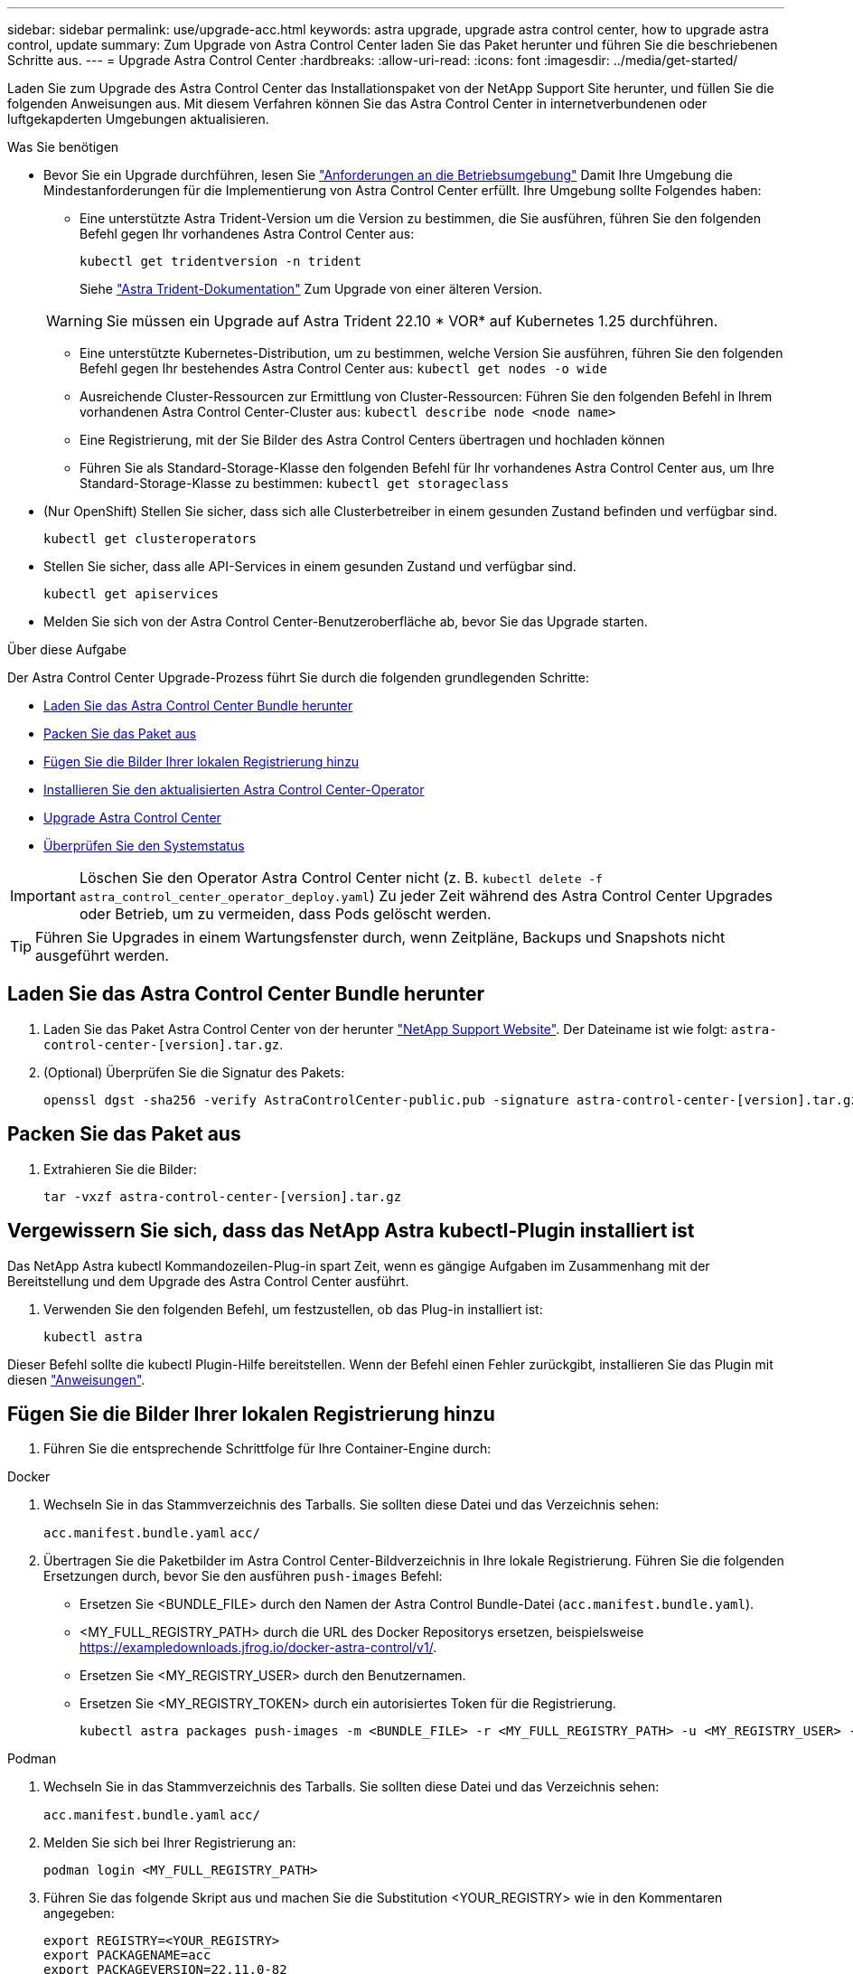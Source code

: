 ---
sidebar: sidebar 
permalink: use/upgrade-acc.html 
keywords: astra upgrade, upgrade astra control center, how to upgrade astra control, update 
summary: Zum Upgrade von Astra Control Center laden Sie das Paket herunter und führen Sie die beschriebenen Schritte aus. 
---
= Upgrade Astra Control Center
:hardbreaks:
:allow-uri-read: 
:icons: font
:imagesdir: ../media/get-started/


[role="lead"]
Laden Sie zum Upgrade des Astra Control Center das Installationspaket von der NetApp Support Site herunter, und füllen Sie die folgenden Anweisungen aus. Mit diesem Verfahren können Sie das Astra Control Center in internetverbundenen oder luftgekapderten Umgebungen aktualisieren.

.Was Sie benötigen
* Bevor Sie ein Upgrade durchführen, lesen Sie link:../get-started/requirements.html#operational-environment-requirements["Anforderungen an die Betriebsumgebung"^] Damit Ihre Umgebung die Mindestanforderungen für die Implementierung von Astra Control Center erfüllt. Ihre Umgebung sollte Folgendes haben:
+
** Eine unterstützte Astra Trident-Version um die Version zu bestimmen, die Sie ausführen, führen Sie den folgenden Befehl gegen Ihr vorhandenes Astra Control Center aus:
+
[listing]
----
kubectl get tridentversion -n trident
----
+
Siehe https://docs.netapp.com/us-en/trident/trident-managing-k8s/upgrade-trident.html#determine-the-version-to-upgrade-to["Astra Trident-Dokumentation"] Zum Upgrade von einer älteren Version.

+

WARNING: Sie müssen ein Upgrade auf Astra Trident 22.10 * VOR* auf Kubernetes 1.25 durchführen.

** Eine unterstützte Kubernetes-Distribution, um zu bestimmen, welche Version Sie ausführen, führen Sie den folgenden Befehl gegen Ihr bestehendes Astra Control Center aus: `kubectl get nodes -o wide`
** Ausreichende Cluster-Ressourcen zur Ermittlung von Cluster-Ressourcen: Führen Sie den folgenden Befehl in Ihrem vorhandenen Astra Control Center-Cluster aus: `kubectl describe node <node name>`
** Eine Registrierung, mit der Sie Bilder des Astra Control Centers übertragen und hochladen können
** Führen Sie als Standard-Storage-Klasse den folgenden Befehl für Ihr vorhandenes Astra Control Center aus, um Ihre Standard-Storage-Klasse zu bestimmen: `kubectl get storageclass`


* (Nur OpenShift) Stellen Sie sicher, dass sich alle Clusterbetreiber in einem gesunden Zustand befinden und verfügbar sind.
+
[listing]
----
kubectl get clusteroperators
----
* Stellen Sie sicher, dass alle API-Services in einem gesunden Zustand und verfügbar sind.
+
[listing]
----
kubectl get apiservices
----
* Melden Sie sich von der Astra Control Center-Benutzeroberfläche ab, bevor Sie das Upgrade starten.


.Über diese Aufgabe
Der Astra Control Center Upgrade-Prozess führt Sie durch die folgenden grundlegenden Schritte:

* <<Laden Sie das Astra Control Center Bundle herunter>>
* <<Packen Sie das Paket aus>>
* <<Fügen Sie die Bilder Ihrer lokalen Registrierung hinzu>>
* <<Installieren Sie den aktualisierten Astra Control Center-Operator>>
* <<Upgrade Astra Control Center>>
* <<Überprüfen Sie den Systemstatus>>



IMPORTANT: Löschen Sie den Operator Astra Control Center nicht (z. B. `kubectl delete -f astra_control_center_operator_deploy.yaml`) Zu jeder Zeit während des Astra Control Center Upgrades oder Betrieb, um zu vermeiden, dass Pods gelöscht werden.


TIP: Führen Sie Upgrades in einem Wartungsfenster durch, wenn Zeitpläne, Backups und Snapshots nicht ausgeführt werden.



== Laden Sie das Astra Control Center Bundle herunter

. Laden Sie das Paket Astra Control Center von der herunter https://mysupport.netapp.com/site/products/all/details/astra-control-center/downloads-tab["NetApp Support Website"^]. Der Dateiname ist wie folgt: `astra-control-center-[version].tar.gz`.
. (Optional) Überprüfen Sie die Signatur des Pakets:
+
[listing]
----
openssl dgst -sha256 -verify AstraControlCenter-public.pub -signature astra-control-center-[version].tar.gz.sig astra-control-center-[version].tar.gz
----




== Packen Sie das Paket aus

. Extrahieren Sie die Bilder:
+
[listing]
----
tar -vxzf astra-control-center-[version].tar.gz
----




== Vergewissern Sie sich, dass das NetApp Astra kubectl-Plugin installiert ist

Das NetApp Astra kubectl Kommandozeilen-Plug-in spart Zeit, wenn es gängige Aufgaben im Zusammenhang mit der Bereitstellung und dem Upgrade des Astra Control Center ausführt.

. Verwenden Sie den folgenden Befehl, um festzustellen, ob das Plug-in installiert ist:
+
[listing]
----
kubectl astra
----


Dieser Befehl sollte die kubectl Plugin-Hilfe bereitstellen. Wenn der Befehl einen Fehler zurückgibt, installieren Sie das Plugin mit diesen link:../get-started/install_acc.html#install-the-netapp-astra-kubectl-plugin["Anweisungen"^].



== Fügen Sie die Bilder Ihrer lokalen Registrierung hinzu

. Führen Sie die entsprechende Schrittfolge für Ihre Container-Engine durch:


[role="tabbed-block"]
====
.Docker
--
. Wechseln Sie in das Stammverzeichnis des Tarballs. Sie sollten diese Datei und das Verzeichnis sehen:
+
`acc.manifest.bundle.yaml`
`acc/`

. Übertragen Sie die Paketbilder im Astra Control Center-Bildverzeichnis in Ihre lokale Registrierung. Führen Sie die folgenden Ersetzungen durch, bevor Sie den ausführen `push-images` Befehl:
+
** Ersetzen Sie <BUNDLE_FILE> durch den Namen der Astra Control Bundle-Datei (`acc.manifest.bundle.yaml`).
** <MY_FULL_REGISTRY_PATH> durch die URL des Docker Repositorys ersetzen, beispielsweise https://exampledownloads.jfrog.io/docker-astra-control/v1/[].
** Ersetzen Sie <MY_REGISTRY_USER> durch den Benutzernamen.
** Ersetzen Sie <MY_REGISTRY_TOKEN> durch ein autorisiertes Token für die Registrierung.
+
[source, console]
----
kubectl astra packages push-images -m <BUNDLE_FILE> -r <MY_FULL_REGISTRY_PATH> -u <MY_REGISTRY_USER> -p <MY_REGISTRY_TOKEN>
----




--
.Podman
--
. Wechseln Sie in das Stammverzeichnis des Tarballs. Sie sollten diese Datei und das Verzeichnis sehen:
+
`acc.manifest.bundle.yaml`
`acc/`

. Melden Sie sich bei Ihrer Registrierung an:
+
[source, console]
----
podman login <MY_FULL_REGISTRY_PATH>
----
. Führen Sie das folgende Skript aus und machen Sie die Substitution <YOUR_REGISTRY> wie in den Kommentaren angegeben:
+
[source, console]
----
export REGISTRY=<YOUR_REGISTRY>
export PACKAGENAME=acc
export PACKAGEVERSION=22.11.0-82
export DIRECTORYNAME=acc
for astraImageFile in $(ls ${DIRECTORYNAME}/images/*.tar) ; do
  # Load to local cache
  astraImage=$(podman load --input ${astraImageFile} | sed 's/Loaded image(s): //')

  # Remove path and keep imageName.
  astraImageNoPath=$(echo ${astraImage} | sed 's:.*/::')

  # Tag with local image repo.
  podman tag ${astraImage} ${REGISTRY}/netapp/astra/${PACKAGENAME}/${PACKAGEVERSION}/${astraImageNoPath}

  # Push to the local repo.
  podman push ${REGISTRY}/netapp/astra/${PACKAGENAME}/${PACKAGEVERSION}/${astraImageNoPath}
done
----


--
====


== Installieren Sie den aktualisierten Astra Control Center-Operator

. Telefonbuch ändern:
+
[listing]
----
cd manifests
----
. Bearbeiten Sie die yaml-Implementierung des Astra Control Center-Bedieners (`astra_control_center_operator_deploy.yaml`) Zu Ihrem lokalen Register und Geheimnis zu verweisen.
+
[listing]
----
vim astra_control_center_operator_deploy.yaml
----
+
.. Wenn Sie eine Registrierung verwenden, die eine Authentifizierung erfordert, ersetzen oder bearbeiten Sie die Standardzeile von `imagePullSecrets: []` Mit folgenden Optionen:
+
[listing]
----
imagePullSecrets:
- name: <astra-registry-cred_or_custom_name_of_secret>
----
.. Ändern `[your_registry_path]` Für das `kube-rbac-proxy` Bild zum Registrierungspfad, in dem Sie die Bilder in ein geschoben haben <<Fügen Sie die Bilder Ihrer lokalen Registrierung hinzu,Vorheriger Schritt>>.
.. Ändern `[your_registry_path]` Für das `acc-operator` Bild zum Registrierungspfad, in dem Sie die Bilder in ein geschoben haben <<Fügen Sie die Bilder Ihrer lokalen Registrierung hinzu,Vorheriger Schritt>>.
.. Fügen Sie dem die folgenden Werte hinzu `env` Abschnitt:
+
[listing]
----
- name: ACCOP_HELM_UPGRADETIMEOUT
  value: 300m
----
+
[listing, subs="+quotes"]
----
apiVersion: apps/v1
kind: Deployment
metadata:
  labels:
    control-plane: controller-manager
  name: acc-operator-controller-manager
  namespace: netapp-acc-operator
spec:
  replicas: 1
  selector:
    matchLabels:
      control-plane: controller-manager
  strategy:
    type: Recreate
  template:
    metadata:
      labels:
        control-plane: controller-manager
    spec:
      containers:
      - args:
        - --secure-listen-address=0.0.0.0:8443
        - --upstream=http://127.0.0.1:8080/
        - --logtostderr=true
        - --v=10
        *image: [your_registry_path]/kube-rbac-proxy:v4.8.0*
        name: kube-rbac-proxy
        ports:
        - containerPort: 8443
          name: https
      - args:
        - --health-probe-bind-address=:8081
        - --metrics-bind-address=127.0.0.1:8080
        - --leader-elect
        env:
        - name: ACCOP_LOG_LEVEL
          value: "2"
        *- name: ACCOP_HELM_UPGRADETIMEOUT*
          *value: 300m*
        *image: [your_registry_path]/acc-operator:[version x.y.z]*
        imagePullPolicy: IfNotPresent
        livenessProbe:
          httpGet:
            path: /healthz
            port: 8081
          initialDelaySeconds: 15
          periodSeconds: 20
        name: manager
        readinessProbe:
          httpGet:
            path: /readyz
            port: 8081
          initialDelaySeconds: 5
          periodSeconds: 10
        resources:
          limits:
            cpu: 300m
            memory: 750Mi
          requests:
            cpu: 100m
            memory: 75Mi
        securityContext:
          allowPrivilegeEscalation: false
      *imagePullSecrets: []*
      securityContext:
        runAsUser: 65532
      terminationGracePeriodSeconds: 10
----


. Installieren Sie den aktualisierten Astra Control Center-Operator:
+
[listing]
----
kubectl apply -f astra_control_center_operator_deploy.yaml
----
+
Beispielantwort:

+
[listing]
----
namespace/netapp-acc-operator unchanged
customresourcedefinition.apiextensions.k8s.io/astracontrolcenters.astra.netapp.io configured
role.rbac.authorization.k8s.io/acc-operator-leader-election-role unchanged
clusterrole.rbac.authorization.k8s.io/acc-operator-manager-role configured
clusterrole.rbac.authorization.k8s.io/acc-operator-metrics-reader unchanged
clusterrole.rbac.authorization.k8s.io/acc-operator-proxy-role unchanged
rolebinding.rbac.authorization.k8s.io/acc-operator-leader-election-rolebinding unchanged
clusterrolebinding.rbac.authorization.k8s.io/acc-operator-manager-rolebinding configured
clusterrolebinding.rbac.authorization.k8s.io/acc-operator-proxy-rolebinding unchanged
configmap/acc-operator-manager-config unchanged
service/acc-operator-controller-manager-metrics-service unchanged
deployment.apps/acc-operator-controller-manager configured
----
. Überprüfen Sie, ob Pods ausgeführt werden:
+
[listing]
----
kubectl get pods -n netapp-acc-operator
----




== Upgrade Astra Control Center

. Bearbeiten der benutzerdefinierten Ressource des Astra Control Center (CR):
+
[listing]
----
kubectl edit AstraControlCenter -n [netapp-acc or custom namespace]
----
. Ändern Sie die Versionsnummer des Astra (`astraVersion` Innerhalb von `Spec`) Zu der Version, auf die Sie aktualisieren:
+
[listing, subs="+quotes"]
----
spec:
  accountName: "Example"
  *astraVersion: "[Version number]"*
----
. Überprüfen Sie, ob Ihr Image-Registrierungspfad mit dem von Ihnen gedrückten Registrierungspfad übereinstimmt <<Fügen Sie die Bilder Ihrer lokalen Registrierung hinzu,Vorheriger Schritt>>. Aktualisierung `imageRegistry` Innerhalb von `Spec` Wenn sich die Registrierung seit Ihrer letzten Installation geändert hat.
+
[listing]
----
  imageRegistry:
    name: "[your_registry_path]"
----
. Fügen Sie Folgendes zu Ihrem hinzu `CRDs` Konfiguration in `Spec`:
+
[listing]
----
crds:
  shouldUpgrade: true
----
. Fügen Sie die folgenden Zeilen in hinzu `additionalValues` Innerhalb von `Spec` Im Astra Control Center CR:
+
[listing]
----
additionalValues:
    nautilus:
      startupProbe:
        periodSeconds: 30
        failureThreshold: 600
----
+
Nachdem Sie den Datei-Editor gespeichert und beendet haben, werden die Änderungen übernommen und das Upgrade wird gestartet.

. (Optional) Stellen Sie sicher, dass die Pods beendet werden und wieder verfügbar sind:
+
[listing]
----
watch kubectl get pods -n [netapp-acc or custom namespace]
----
. Warten Sie, bis die Statusbedingungen des Astra angezeigt werden, dass das Upgrade abgeschlossen und bereit ist (`True`):
+
[listing]
----
kubectl get AstraControlCenter -n [netapp-acc or custom namespace]
----
+
Antwort:

+
[listing]
----
NAME    UUID                                      VERSION     ADDRESS         READY
astra   9aa5fdae-4214-4cb7-9976-5d8b4c0ce27f      22.11.0-82  10.111.111.111  True
----
+

NOTE: Führen Sie den folgenden Befehl aus, um den Upgrade-Status während des Vorgangs zu überwachen: `kubectl get AstraControlCenter -o yaml -n [netapp-acc or custom namespace]`

+

NOTE: Führen Sie den folgenden Befehl aus, um die Bedienerprotokolle des Astra Control Center zu überprüfen:
`kubectl logs deploy/acc-operator-controller-manager -n netapp-acc-operator -c manager -f`





== Überprüfen Sie den Systemstatus

. Melden Sie sich beim Astra Control Center an.
. Überprüfen Sie, ob die Version aktualisiert wurde. Weitere Informationen finden Sie auf der Seite *Support* in der Benutzeroberfläche.
. Vergewissern Sie sich, dass alle gemanagten Cluster und Applikationen weiterhin vorhanden und geschützt sind.

